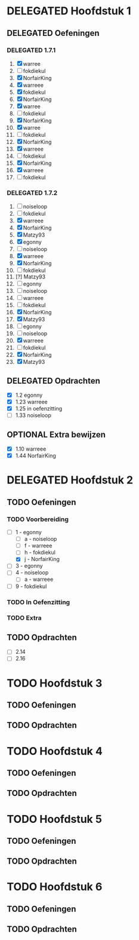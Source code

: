 #+SEQ_TODO: TODO(t) | DELEGATED(l)  OPTIONAL(o) DONE(d)
# ^ De vorige lijn is voor emacs, afblijven :p

* DELEGATED Hoofdstuk 1
  DEADLINE: <2013-10-08 Die>
** DELEGATED Oefeningen
*** DELEGATED 1.7.1
    DEADLINE: <2013-10-06 Son>
    1. [X] warree
    2. [ ] fokdiekul
    3. [X] NorfairKing
    4. [X] warreee
    5. [X] fokdiekul
    6. [X] NorfairKing
    7. [X] warree
    8. [ ] fokdiekul
    9. [X] NorfairKing
    10. [X] warree
    11. [ ] fokdiekul
    12. [X] NorfairKing
    13. [X] warreee
    14. [ ] fokdiekul
    15. [X] NorfairKing
    16. [X] warreee
    17. [ ] fokdiekul
*** DELEGATED 1.7.2
    DEADLINE: <2013-10-13 Son>
    1. [ ] noiseloop
    2. [ ] fokdiekul
    3. [X] warreee 
    4. [X] NorfairKing
    5. [X] Matzy93
    6. [X] egonny
    7. [ ] noiseloop
    8. [X] warreee 
    9. [X] NorfairKing
    10. [ ] fokdiekul
    11. [?] Matzy93
    12. [ ] egonny 
    13. [ ] noiseloop
    14. [ ] warreee
    15. [ ] fokdiekul
    16. [X] NorfairKing
    17. [X] Matzy93
    18. [ ] egonny
    19. [ ] noiseloop
    20. [X] warreee
    21. [ ] fokdiekul
    22. [X] NorfairKing
    23. [X] Matzy93
** DELEGATED Opdrachten
   DEADLINE: <2013-10-13 Son>
   - [X] 1.2  egonny
   - [X] 1.23 warreee
   - [X] 1.25 in oefenzitting
   - [ ] 1.33 noiseloop
** OPTIONAL Extra bewijzen
   DEADLINE: <2013-10-01 Die>
   - [X] 1.10 warreee
   - [X] 1.44 NorfairKing

* DELEGATED Hoofdstuk 2
  CLOSED: [2013-10-08 Die 22:23] DEADLINE: <2013-11-05 Die>
** TODO Oefeningen
*** TODO Voorbereiding
    DEADLINE: <2013-10-13 Son>
    - [ ] 1 - egonny
      - [ ] a - noiseloop
      - [ ] f - warreee
      - [ ] h - fokdiekul
      - [X] j - NorfairKing
    - [ ] 3 - egonny
    - [ ] 4 - noiseloop
      - [ ] a - warreee
    - [ ] 9 - fokdiekul
*** TODO In Oefenzitting
    DEADLINE: <2013-10-20 Son>
*** TODO Extra
    DEADLINE: <2013-10-20 Son>
** TODO Opdrachten 
   DEADLINE: <2013-10-20 Son>
   - [ ] 2.14 
   - [ ] 2.16

* TODO Hoofdstuk 3
  DEADLINE: <2013-11-05 Die>
** TODO Oefeningen
** TODO Opdrachten

* TODO Hoofdstuk 4
  DEADLINE: <2013-11-26 Die>
** TODO Oefeningen
** TODO Opdrachten   

* TODO Hoofdstuk 5
  DEADLINE: <2013-12-10 Die>
** TODO Oefeningen
** TODO Opdrachten

* TODO Hoofdstuk 6
  DEADLINE: <2013-12-17 Die>
** TODO Oefeningen
** TODO Opdrachten
